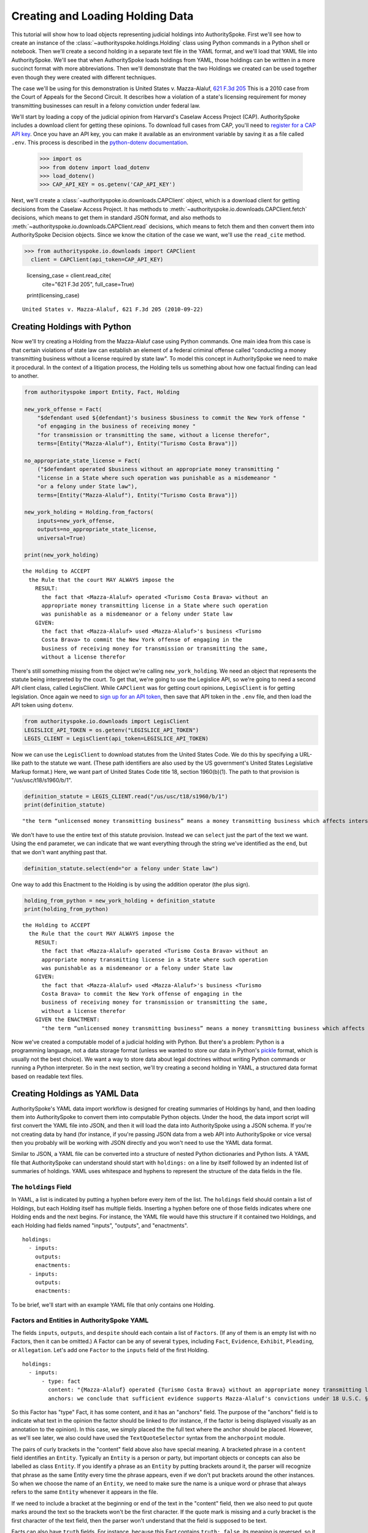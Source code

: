 ..  _create_holding_data:

Creating and Loading Holding Data
=================================

This tutorial will show how to load objects representing judicial
holdings into AuthoritySpoke. First we'll see how to create an instance
of the :class:`~authorityspoke.holdings.Holding` class using Python
commands in a Python shell or notebook. Then we'll create a second
holding in a separate text file in
the YAML format, and we'll load that YAML file into AuthoritySpoke.
We'll see that when AuthoritySpoke loads holdings from YAML, those
holdings can be written in a more succinct format with more
abbreviations. Then we'll demonstrate that the two Holdings we created
can be used together even though they were created with different
techniques.

The case we'll be using for this demonstration is United States v.
Mazza-Alaluf, `621 F.3d
205 <https://www.courtlistener.com/opinion/175697/united-states-v-mazza-alaluf/>`__
This is a 2010 case from the Court of Appeals for the Second Circuit. It
describes how a violation of a state's licensing requirement for money
transmitting businesses can result in a felony conviction under federal
law.

We'll start by loading a copy of the judicial opinion from Harvard's
Caselaw Access Project (CAP). AuthoritySpoke includes a download client
for getting these opinions. To download full cases from CAP, you'll need
to `register for a CAP API key <https://case.law/user/register/>`__.
Once you have an API key, you can make it available as an environment
variable by saving it as a file called ``.env``. This process is
described in the `python-dotenv
documentation <https://saurabh-kumar.com/python-dotenv/#getting-started>`__.

    >>> import os
    >>> from dotenv import load_dotenv
    >>> load_dotenv()
    >>> CAP_API_KEY = os.getenv('CAP_API_KEY')

Next, we'll create a :class:`~authorityspoke.io.downloads.CAPClient` object,
which is a download client for
getting decisions from the Caselaw Access Project. It has methods to
:meth:`~authorityspoke.io.downloads.CAPClient.fetch` decisions,
which means to get them in standard JSON format, and
also methods to :meth:`~authorityspoke.io.downloads.CAPClient.read`
decisions, which means to fetch them and then
convert them into AuthoritySpoke Decision objects. Since we know the
citation of the case we want, we'll use the ``read_cite`` method.

>>> from authorityspoke.io.downloads import CAPClient
  client = CAPClient(api_token=CAP_API_KEY)

    licensing_case = client.read_cite(
        cite="621 F.3d 205",
        full_case=True)

    print(licensing_case)


.. parsed-literal::

    United States v. Mazza-Alaluf, 621 F.3d 205 (2010-09-22)


Creating Holdings with Python
-----------------------------

Now we'll try creating a Holding from the Mazza-Alaluf case using Python
commands. One main idea from this case is that certain violations of
state law can establish an element of a federal criminal offense called
"conducting a money transmitting business without a license required by
state law". To model this concept in AuthoritySpoke we need to make it
procedural. In the context of a litigation process, the Holding tells us
something about how one factual finding can lead to another.

.. code:: ipython3

    from authorityspoke import Entity, Fact, Holding

    new_york_offense = Fact(
        "$defendant used ${defendant}'s business $business to commit the New York offense "
        "of engaging in the business of receiving money "
        "for transmission or transmitting the same, without a license therefor",
        terms=[Entity("Mazza-Alaluf"), Entity("Turismo Costa Brava")])

    no_appropriate_state_license = Fact(
        ("$defendant operated $business without an appropriate money transmitting "
        "license in a State where such operation was punishable as a misdemeanor "
        "or a felony under State law"),
        terms=[Entity("Mazza-Alaluf"), Entity("Turismo Costa Brava")])

    new_york_holding = Holding.from_factors(
        inputs=new_york_offense,
        outputs=no_appropriate_state_license,
        universal=True)

    print(new_york_holding)


.. parsed-literal::

    the Holding to ACCEPT
      the Rule that the court MAY ALWAYS impose the
        RESULT:
          the fact that <Mazza-Alaluf> operated <Turismo Costa Brava> without an
          appropriate money transmitting license in a State where such operation
          was punishable as a misdemeanor or a felony under State law
        GIVEN:
          the fact that <Mazza-Alaluf> used <Mazza-Alaluf>'s business <Turismo
          Costa Brava> to commit the New York offense of engaging in the
          business of receiving money for transmission or transmitting the same,
          without a license therefor


There's still something missing from the object we're calling
``new_york_holding``. We need an object that represents the statute
being interpreted by the court. To get that, we're going to use the
Legislice API, so we're going to need a second API client class, called
LegisClient. While ``CAPClient`` was for getting court opinions,
``LegisClient`` is for getting legislation. Once again we need to `sign
up for an API token <https://authorityspoke.com/account/signup/>`__,
then save that API token in the ``.env`` file, and then load the API
token using ``dotenv``.

.. code:: ipython3

    from authorityspoke.io.downloads import LegisClient
    LEGISLICE_API_TOKEN = os.getenv("LEGISLICE_API_TOKEN")
    LEGIS_CLIENT = LegisClient(api_token=LEGISLICE_API_TOKEN)

Now we can use the ``LegisClient`` to download statutes from the United
States Code. We do this by specifying a URL-like path to the statute we
want. (These path identifiers are also used by the US government's
United States Legislative Markup format.) Here, we want part of
United States Code title 18, section 1960(b)(1). The path to that
provision is "/us/usc/t18/s1960/b/1".

.. code:: ipython3

    definition_statute = LEGIS_CLIENT.read("/us/usc/t18/s1960/b/1")
    print(definition_statute)


.. parsed-literal::

    "the term “unlicensed money transmitting business” means a money transmitting business which affects interstate or foreign commerce in any manner or degree and— is operated without an appropriate money transmitting license in a State where such operation is punishable as a misdemeanor or a felony under State law, whether or not the defendant knew that the operation was required to be licensed or that the operation was so punishable; fails to comply with the money transmitting business registration requirements under section 5330 of title 31, United States Code, or regulations prescribed under such section; or otherwise involves the transportation or transmission of funds that are known to the defendant to have been derived from a criminal offense or are intended to be used to promote or support unlawful activity;" (/us/usc/t18/s1960/b/1 2013-07-18)


We don't have to use the entire text of this statute provision. Instead
we can ``select`` just the part of the text we want. Using the ``end``
parameter, we can indicate that we want everything through the string
we've identified as the ``end``, but that we don't want anything past
that.

.. code:: ipython3

    definition_statute.select(end="or a felony under State law")

One way to add this Enactment to the Holding is by using the addition
operator (the plus sign).

.. code:: ipython3

    holding_from_python = new_york_holding + definition_statute
    print(holding_from_python)


.. parsed-literal::

    the Holding to ACCEPT
      the Rule that the court MAY ALWAYS impose the
        RESULT:
          the fact that <Mazza-Alaluf> operated <Turismo Costa Brava> without an
          appropriate money transmitting license in a State where such operation
          was punishable as a misdemeanor or a felony under State law
        GIVEN:
          the fact that <Mazza-Alaluf> used <Mazza-Alaluf>'s business <Turismo
          Costa Brava> to commit the New York offense of engaging in the
          business of receiving money for transmission or transmitting the same,
          without a license therefor
        GIVEN the ENACTMENT:
          "the term “unlicensed money transmitting business” means a money transmitting business which affects interstate or foreign commerce in any manner or degree and— is operated without an appropriate money transmitting license in a State where such operation is punishable as a misdemeanor or a felony under State law…" (/us/usc/t18/s1960/b/1 2013-07-18)


Now we've created a computable model of a judicial holding with Python.
But there's a problem: Python is a programming language, not a data
storage format (unless we wanted to store our data in Python's
`pickle <https://docs.python.org/3/library/pickle.html>`__ format, which
is usually not the best choice). We want a way to store data about legal
doctrines without writing Python commands or running a Python
interpreter. So in the next section, we'll try creating a second holding
in YAML, a structured data format based on readable text files.

..  _create_holdings_as_yaml_data:

Creating Holdings as YAML Data
------------------------------

AuthoritySpoke's YAML data import workflow is designed for creating
summaries of Holdings by hand, and then loading them into AuthoritySpoke
to convert them into computable Python objects. Under the hood, the data
import script will first convert the YAML file into JSON, and then it
will load the data into AuthoritySpoke using a JSON schema. If you're
not creating data by hand (for instance, if you're passing JSON data
from a web API into AuthoritySpoke or vice versa) then you probably will
be working with JSON directly and you won't need to use the YAML data
format.

Similar to JSON, a YAML file can be converted into a structure of nested
Python dictionaries and Python lists. A YAML file that AuthoritySpoke
can understand should start with ``holdings:`` on a line by itself
followed by an indented list of summaries of holdings. YAML uses
whitespace and hyphens to represent the structure of the data fields in
the file.

The ``holdings`` Field
~~~~~~~~~~~~~~~~~~~~~~

In YAML, a list is indicated by putting a hyphen before every item of
the list. The ``holdings`` field should contain a list of Holdings, but
each Holding itself has multiple fields. Inserting a hyphen before one
of those fields indicates where one Holding ends and the next begins.
For instance, the YAML file would have this structure if it contained
two Holdings, and each Holding had fields named "inputs", "outputs", and
"enactments".

::

    holdings:
      - inputs:
        outputs:
        enactments:
      - inputs:
        outputs:
        enactments:

To be brief, we'll start with an example YAML file that only contains one
Holding.

Factors and Entities in AuthoritySpoke YAML
~~~~~~~~~~~~~~~~~~~~~~~~~~~~~~~~~~~~~~~~~~~

The fields ``inputs``, ``outputs``, and ``despite`` should each contain
a list of ``Factors``. (If any of them is an empty list with no Factors,
then it can be omitted.) A Factor can be any of several ``type``\ s,
including ``Fact``, ``Evidence``, ``Exhibit``, ``Pleading``, or
``Allegation``. Let's add one ``Factor`` to the ``inputs`` field of the
first Holding.

::

    holdings:
      - inputs:
          - type: fact
            content: "{Mazza-Alaluf} operated {Turismo Costa Brava} without an appropriate money transmitting license in a State where such operation was punishable as a misdemeanor or a felony under State law"
            anchors: we conclude that sufficient evidence supports Mazza-Alaluf's convictions under 18 U.S.C. § 1960(b)(1)(A) for conspiring to operate and operating a money transmitting business without appropriate state licenses.

So this Factor has "type" Fact, it has some content, and it has an
"anchors" field. The purpose of the "anchors" field is to indicate what
text in the opinion the factor should be linked to (for instance, if the
factor is being displayed visually as an annotation to the opinion). In
this case, we simply placed the the full text where the anchor should be
placed. However, as we'll see later, we also could have used the
``TextQuoteSelector`` syntax from the ``anchorpoint`` module.

The pairs of curly brackets in the "content" field above also have
special meaning. A bracketed phrase in a ``content`` field identifies an
``Entity``. Typically an ``Entity`` is a person or party, but important
objects or concepts can also be labelled as class ``Entity``. If you
identify a phrase as an ``Entity`` by putting brackets around it, the
parser will recognize that phrase as the same Entity every time the
phrase appears, even if we don't put brackets around the other
instances. So when we choose the name of an ``Entity``, we need to make
sure the name is a unique word or phrase that always refers to the same
``Entity`` whenever it appears in the file.

If we need to include a bracket at the beginning or end of the text in
the "content" field, then we also need to put quote marks around the
text so the brackets won't be the first character. If the quote mark is
missing and a curly bracket is the first character of the text field,
then the parser won't understand that the field is supposed to be text.

Facts can also have ``truth`` fields. For instance, because this Fact
contains ``truth: false``, its meaning is reversed, so it now means "it
is False that Turismo Costa Brava was a domestic financial institution".

::

      - type: fact
        content: Turismo Costa Brava was a domestic financial institution
        truth: false

Enactments in AuthoritySpoke YAML
~~~~~~~~~~~~~~~~~~~~~~~~~~~~~~~~~

Here's the ``enactments`` field from the main Holding in the
Mazza-Alaluf case. It only contains one Enactment:

::

        enactments:
          - node: /us/usc/t18/s1960/b/1/A
            anchors: state money transmitting licenses, see |18 U.S.C. § 1960(b)(1)(A)|

(In this example, the ``enactments`` field isn't prefixed with a hyphen,
because it's not the first field of a new Holding. However, the ``node``
field is prefixed with a hyphen, because it is the first field of a new
Enactment.)

The ``node`` field indicates the location of the statute text being
cited: USC title 18, section 1960(b)(1)(A). (The AuthoritySpoke API
currently only serves citations to the US Constitution or the United
States Code.) Like Factors, Enactments can also have ``anchors``. This
time, the ``anchors`` field contains added "\|" characters called pipes,
that look like vertical lines. These pipes are part of an optional
shorthand syntax for locating a text passage within the Opinion. The
purpose of the pipe characters is to split the quotation into a "prefix"
to the left of the first pipe, an "exact" text, and a "suffix" to the
right of the second pipe. Only the "exact" text is considered to be the
anchor for an annotation showing were the Enactment can be found. The
reason for also including a prefix and suffix is to make the text
selector unambiguous. If the "exact" text of the anchor is the same as
text that appears somewhere else in the opinion, then the text anchor
can become unique by adding a unique prefix. Because the second pipe in
the ``anchors`` string has nothing after it, there is no suffix for this
text selector.

Instead of using the pipe syntax, enactments can also identify only part
of the text of a provision with "prefix", "exact", and "suffix" fields,
using the ``TextQuoteSelector`` data standard. Here's an example:

::

        enactments:
          - node: /us/usc/t18/s1960/b/1/A
            anchors:
              prefix: state money transmitting licenses, see
              exact: 18 U.S.C. § 1960(b)(1)(A)

The suffix field has been omitted because a suffix isn't needed to make
the text selector unique.

Even though the ``enactments`` field only contains one Enactment, the
``enactments_despite`` field contains one additional Enactment. This
means that the Holding applies "despite" the Enactment in that field. In
other words, the Holding rejects any argument that the Enactment will
change the outcome. This Enactment is a provision from Title 31 of the
United States Code, while the other Enactment was from Title 18.

::

        enactments_despite:
          - node: /us/usc/t31/s5312/b/1
            name: domestic institution statute

Holding Anchors
~~~~~~~~~~~~~~~

The holding also contains an ``anchors`` field that isn't nested inside
any Factor. This field represents the text anchor for the holding
itself. If this field is included, the holding anchor should be the
place in the opinion where the court indicates that it's endorsing the
legal rule stated in the holding, and accepting it as binding law in the
court's jurisdiction.

::

        anchors:
          - prefix: Accordingly, we conclude that the
            suffix: In any event

This time the ``anchors`` field uses another slightly different format.
The ``prefix`` and ``suffix`` for the text quote selector are includes
as separate lines in the YAML file, but the ``exact`` text of the anchor
passage has been omitted. Alternatively, we could have included the
``prefix`` and ``exact`` fields, but omitted the ``suffix``. We just
need to include enough information so the text selector can only
possibly refer to one location in the court opinion.

Booleans in YAML
~~~~~~~~~~~~~~~~

Holdings can also contain three true/false fields describing the legal
doctrine supported by the holding. All three of these fields default to
False, so they only need to be included in the file if they need to be
set to True. The fields are:

universal: whether the Holding applies in "all" situations where the
inputs are present

mandatory: whether the court "must" impose the results described in the
"outputs" field when the Holding applies. (In other words, "mandatory"
means "not discretionary")

exclusive: whether the inputs described by the Holding are the only way
to achieve the outputs. (For instance, if a Holding describes the
elements of a crime, it might also say that committing the elements of
the crime is the "exclusive" way for a person to be guilty of the
crime.)

Here's the complete ``holdings`` field of the YAML file, with all the
Factors filled in. Two boolean fields appear at the end.

::

    holdings:
      - inputs:
          - type: fact
            content: "{Mazza-Alaluf} operated {Turismo Costa Brava} without an appropriate money transmitting license in a State where such operation was punishable as a misdemeanor or a felony under State law"
            anchors: we conclude that sufficient evidence supports Mazza-Alaluf's convictions under 18 U.S.C. § 1960(b)(1)(A) for conspiring to operate and operating a money transmitting business without appropriate state licenses.
          - type: fact
            content: Mazza-Alaluf operated Turismo Costa Brava as a business
            anchors: Mazza-Alaluf does not contest that he owned and managed Turismo
          - type: fact
            content: Turismo Costa Brava was a money transmitting business
            anchors: record evidence that Turismo conducted substantial money transmitting business in the three states
        despite:
          - type: fact
            content: Turismo Costa Brava was a domestic financial institution
            truth: False
            anchors: without respect to whether or not Turismo was a "domestic financial institution"
        outputs:
          - type: fact
            content: Mazza-Alaluf committed the offense of conducting a money transmitting business without a license required by state law
            anchors: a crime to operate a money transmitting business without appropriate state licenses,
        enactments:
          - node: /us/usc/t18/s1960/b/1/A
            anchors: state money transmitting licenses, see |18 U.S.C. § 1960(b)(1)(A)|
        enactments_despite:
          - node: /us/usc/t31/s5312/b/1
            anchors:
              - § 5312(b)(1) (defining "domestic financial institution")
        anchors:
          - prefix: Accordingly, we conclude that the
            suffix: In any event
        universal: true
        mandatory: true

Loading Holdings from YAML
--------------------------

Let's save the example YAML above to a file, and then load the file with
AuthoritySpoke. Let's say the YAML file will be called ``myfile.yaml``,
and the path to that file from this notebook will be
``path/to/myfile.yaml``. In order to load not just the Holdings but also
the text anchors, we'll load the file using the
``read_holdings_with_anchors`` function. Notice that we're using the
"filepath" parameter instead of "filename".

.. code:: ipython3

    from authorityspoke.io.loaders import read_anchored_holdings_from_file
    holding_and_anchors = read_anchored_holdings_from_file(
        filepath="path/to/myfile.yaml",
        client=LEGIS_CLIENT)

.. code:: ipython3

    holding_from_yaml = holding_and_anchors.holdings[0]

Next, we'll print the holding we loaded to see how AuthoritySpoke
interpreted the YAML file.

.. code:: ipython3

    print(holding_from_yaml)


.. parsed-literal::

    the Holding to ACCEPT
      the Rule that the court MUST ALWAYS impose the
        RESULT:
          the fact that <Mazza-Alaluf> committed the offense of conducting a
          money transmitting business without a license required by state law
        GIVEN:
          the fact that <Mazza-Alaluf> operated <Turismo Costa Brava> without an
          appropriate money transmitting license in a State where such operation
          was punishable as a misdemeanor or a felony under State law
          the fact that <Mazza-Alaluf> operated <Turismo Costa Brava> as a
          business
          the fact that <Turismo Costa Brava> was a money transmitting business
        DESPITE:
          the fact it was false that <Turismo Costa Brava> was a domestic
          financial institution
        GIVEN the ENACTMENT:
          "is operated without an appropriate money transmitting license in a State where such operation is punishable as a misdemeanor or a felony under State law, whether or not the defendant knew that the operation was required to be licensed or that the operation was so punishable;" (/us/usc/t18/s1960/b/1/A 2013-07-18)
        DESPITE the ENACTMENT:
          "“domestic financial agency” and “domestic financial institution” apply to an action in the United States of a financial agency or institution." (/us/usc/t31/s5312/b/1 2013-07-18)


The Holding that we created in Python and the Holding that we created in
YAML are both valid AuthoritySpoke objects. We can demonstrate this by
adding the two Holdings together to make a combined Holding that uses
information from both of them.

.. code:: ipython3

    combined_holding = holding_from_python + holding_from_yaml

.. code:: ipython3

    print(combined_holding)


.. parsed-literal::

    the Holding to ACCEPT
      the Rule that the court MAY ALWAYS impose the
        RESULT:
          the fact that <Mazza-Alaluf> committed the offense of conducting a
          money transmitting business without a license required by state law
          the fact that <Mazza-Alaluf> operated <Turismo Costa Brava> without an
          appropriate money transmitting license in a State where such operation
          was punishable as a misdemeanor or a felony under State law
        GIVEN:
          the fact that <Mazza-Alaluf> operated <Turismo Costa Brava> as a
          business
          the fact that <Turismo Costa Brava> was a money transmitting business
          the fact that <Mazza-Alaluf> used <Mazza-Alaluf>'s business <Turismo
          Costa Brava> to commit the New York offense of engaging in the
          business of receiving money for transmission or transmitting the same,
          without a license therefor
        DESPITE:
          the fact it was false that <Turismo Costa Brava> was a domestic
          financial institution
        GIVEN the ENACTMENT:
          "the term “unlicensed money transmitting business” means a money transmitting business which affects interstate or foreign commerce in any manner or degree and— is operated without an appropriate money transmitting license in a State where such operation is punishable as a misdemeanor or a felony under State law, whether or not the defendant knew that the operation was required to be licensed or that the operation was so punishable;…" (/us/usc/t18/s1960/b/1 2013-07-18)
        DESPITE the ENACTMENT:
          "“domestic financial agency” and “domestic financial institution” apply to an action in the United States of a financial agency or institution." (/us/usc/t31/s5312/b/1 2013-07-18)


By combining the two Holdings, AuthoritySpoke has inferred that the Fact
that a defendant committed the New York offense can substitute for the
Fact that the defendant operated "without an appropriate money
transmitting license in a State where such operation was punishable as a
misdemeanor or a felony under State law". If the former Fact is
available, then the offense can be established even if the latter Fact
hasn't been found yet.

Assigning Names to Factors and Enactments in YAML
-------------------------------------------------

The YAML data input format is still verbose, but there's one more
feature we can use to shorten it. If a Factor or Enactment is going to
be used more than once in the same file, we can add a "name" field to
the YAML for that object. Then, anytime the same object needs to be
reused, we can just write the object's name rather than rewriting the
whole object. Similar to the names of Entities as discussed above, any
names assigned to Factors or Enactments need to be unique in the file.
They should only appear in the text of a ``content`` field if they're
intended to refer to the Factor or Enactment that has been given that
name.

Here's an example where the Holding we've been calling
``holding_from_python`` has been rewritten into the YAML file. Inside
that Holding, one Factor and one Enactment have been assigned
``name``\ s. Then, later in the file, the Factor and Enactment are
referenced by name instead of being rewritten in full. Here's the entire
updated YAML file. (This is the same as the file
``example_data/holdings/holding_mazza_alaluf.yaml``.)

holdings:

  - inputs:
    - type: fact
      content: "{Mazza-Alaluf} used Mazza-Alaluf's business {Turismo
      Costa Brava} to commit the New York offense of engaging in the
      business of receiving money for transmission or transmitting the same,
      without a license therefor"
    outputs:
    - type: fact
      content: Mazza-Alaluf operated Turismo Costa Brava without an
      appropriate money transmitting license in a State where such operation
      was punishable as a misdemeanor or a felony under State law
      anchors: we conclude that sufficient evidence supports Mazza-Alaluf's convictions under 18 U.S.C. § 1960(b)(1)(A) for conspiring to operate and operating a money transmitting business without appropriate state licenses.
      name: operated without license
    enactment:
    - node: /us/usc/t18/s1960/b/1
    - anchors: state money transmitting licenses, see |18 U.S.C. § 1960(b)(1)(A)|
    - name: state money transmitting license provision
    universal: true

  - inputs:
      - operated without license
      - type: fact
        content: Mazza-Alaluf operated Turismo Costa Brava as a business
        anchors: Mazza-Alaluf does not contest that he owned and managed Turismo
      - type: fact
        content: Turismo Costa Brava was a money transmitting business
        anchors: record evidence that Turismo conducted substantial money transmitting business in the three states
    despite:
      - type: fact
        content: Turismo Costa Brava was a domestic financial institution
        truth: False
        anchors: without respect to whether or not Turismo was a "domestic financial institution"
    outputs:
      - type: fact
        content: Mazza-Alaluf committed the offense of conducting a money transmitting business without a license required by state law
        anchors: a crime to operate a money transmitting business without appropriate state licenses,
    enactments:
      - state money transmitting license provision
    enactments_despite:
      - node: /us/usc/t31/s5312/b/1
        anchors:
          - § 5312(b)(1) (defining "domestic financial institution")
    anchors:
      - prefix: Accordingly, we conclude that the
        suffix: In any event
    universal: true
    mandatory: true

In the YAML above, a Factor is assigned the name "operated without
license", and then the second time the Factor is used, it's referenced
just by the name "operated without license". In the same way, an
Enactment is assigned the name "state money transmitting license
provision".

Now when we load a file with this YAML, we'll get both Holdings.

.. code:: ipython3

    both_holdings_with_anchors = read_anchored_holdings_from_file(
        filename="holding_mazza_alaluf.yaml",
        client=LEGIS_CLIENT)
    len(both_holdings_with_anchors.holdings)




.. parsed-literal::

    2
